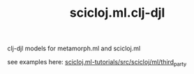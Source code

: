 #+TITLE: scicloj.ml.clj-djl

clj-djl models for metamorph.ml and scicloj.ml

see examples here: [[https://github.com/scicloj/scicloj.ml-tutorials/blob/main/src/scicloj/ml/third_party.clj][scicloj.ml-tutorials/src/scicloj/ml/third_party]]

